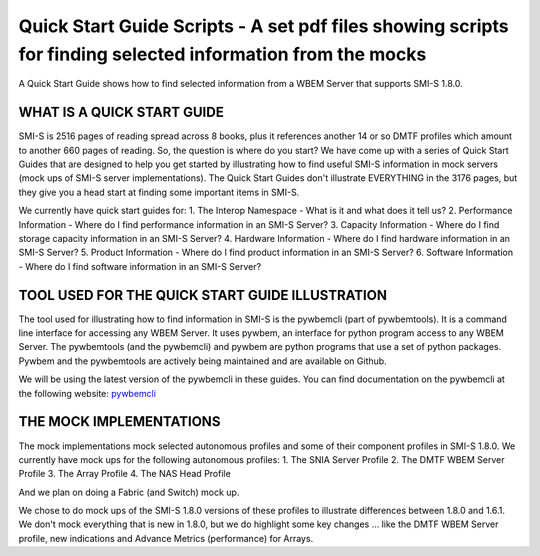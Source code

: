 Quick Start Guide Scripts - A set pdf files showing scripts for finding selected information from the mocks
===========================================================================================================
A Quick Start Guide shows how to find selected information from a WBEM Server that supports SMI-S 1.8.0.

WHAT IS A QUICK START GUIDE
---------------------------

SMI-S is 2516 pages of reading spread across 8 books, plus it references another 14 or so DMTF profiles which amount to another 660 pages of reading. So, the question is where do you start? We have come up with a series of Quick Start Guides that are designed to help you get started by illustrating how to find useful SMI-S information in mock servers (mock ups of SMI-S server implementations). The Quick Start Guides don't illustrate EVERYTHING in the 3176 pages, but they give you a head start at finding some important items in SMI-S.

We currently have quick start guides for:
1. The Interop Namespace - What is it and what does it tell us?
2. Performance Information - Where do I find performance information in an SMI-S Server?
3. Capacity Information - Where do I find storage capacity information in an SMI-S Server?
4. Hardware Information - Where do I find hardware information in an SMI-S Server?
5. Product Information - Where do I find product information in an SMI-S Server?
6. Software Information - Where do I find software information in an SMI-S Server?

TOOL USED FOR THE QUICK START GUIDE ILLUSTRATION
------------------------------------------------

The tool used for illustrating how to find information in SMI-S is the pywbemcli (part of pywbemtools). It is a command line interface for accessing any WBEM Server. It uses pywbem, an interface for python program access to any WBEM Server. The pywbemtools (and the pywbemcli) and pywbem are python programs that use a set of python packages. Pywbem and the pywbemtools are actively being maintained and are available on Github.

We will be using the latest version of the pywbemcli in these guides. You can find documentation on the pywbemcli at the following website:
`pywbemcli <https://pywbemtools.readthedocs.io/en/latest/>`_


THE MOCK IMPLEMENTATIONS
------------------------

The mock implementations mock selected autonomous profiles and some of their component profiles in SMI-S 1.8.0.
We currently have mock ups for the following autonomous profiles:
1. The SNIA Server Profile
2. The DMTF WBEM Server Profile
3. The Array Profile
4. The NAS Head Profile

And we plan on doing a Fabric (and Switch) mock up.

We chose to do mock ups of the SMI-S 1.8.0 versions of these profiles to illustrate differences between 1.8.0 and 1.6.1. We don't mock everything that is new in 1.8.0, but we do highlight some key changes ... like the DMTF WBEM Server profile, new indications and Advance Metrics (performance) for Arrays.